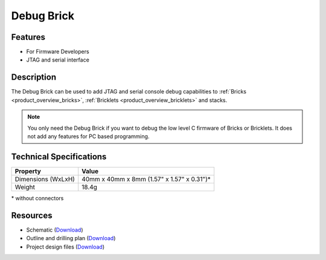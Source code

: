 .. _debug_brick:

Debug Brick
===========

.. raw:: html

	{% from "macros.html" import tfdocstart, tfdocimg, tfdocend %}
	{{ 
	    tfdocstart("Bricks/brick_debug_tilted_front_350.jpg", 
	             "Bricks/brick_debug_tilted_front_600.jpg", 
	             "Debug Brick") 
	}}
	{{ 
	    tfdocimg("Bricks/brick_debug_tilted_back_100.jpg", 
	             "Bricks/brick_debug_tilted_back_600.jpg", 
	             "Debug Brick") 
	}}
	{{ 
	    tfdocimg("Bricks/brick_debug_top_100.jpg", 
	             "Bricks/brick_debug_top_600.jpg", 
	             "Debug Brick") 
	}}
	{{ 
	    tfdocimg("Bricks/brick_debug_bottom_100.jpg", 
	             "Bricks/brick_debug_bottom_600.jpg", 
	             "Debug Brick") 
	}}
	{{ 
	    tfdocimg("Dimensions/debug_brick_dimensions_100.png", 
	             "Dimensions/debug_brick_dimensions_600.png", 
	             "Outline and drilling plan") 
	}}
	{{ tfdocend() }}

Features
--------

* For Firmware Developers
* JTAG and serial interface


Description
-----------

The Debug Brick can be used to add JTAG and serial console debug capabilities
to :ref:`Bricks <product_overview_bricks>`, 
:ref:`Bricklets <product_overview_bricklets>` and stacks.

.. note:: You only need the Debug Brick if you want to debug the low level
 C firmware of Bricks or Bricklets. It does not add any features for PC
 based programming.


Technical Specifications
------------------------

================================  ============================================================
Property                          Value
================================  ============================================================
Dimensions (WxLxH)                40mm x 40mm x 8mm (1.57" x 1.57" x 0.31")*
Weight                            18.4g
================================  ============================================================

\* without connectors

Resources
---------

* Schematic (`Download <https://github.com/Tinkerforge/debug-brick/raw/master/hardware/debug-schematic.pdf>`__)
* Outline and drilling plan (`Download <../../_images/Dimensions/debug_brick_dimensions.png>`__)
* Project design files (`Download <https://github.com/Tinkerforge/debug-brick/zipball/master>`__)
